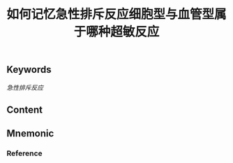:PROPERTIES:
:ID:       6f48c045-37d0-49db-9ef1-eea2366e723e
:END:

#+title: 如何记忆急性排斥反应细胞型与血管型属于哪种超敏反应

** Keywords
[[急性排斥反应]]

** Content


** Mnemonic


*** Reference
